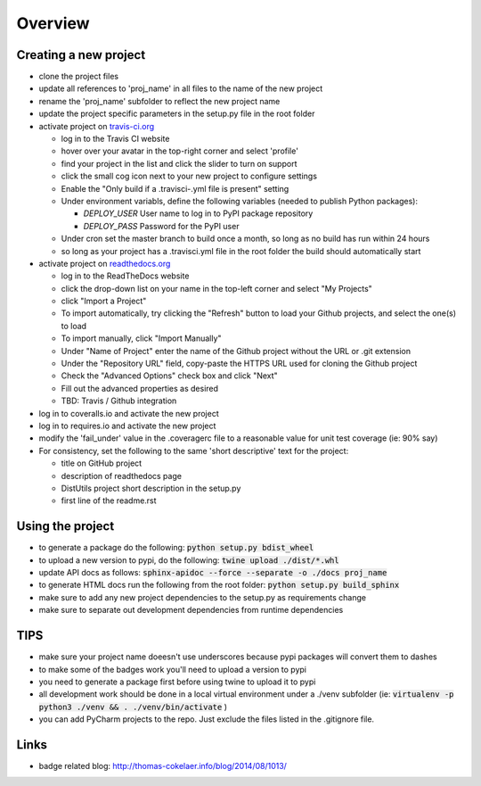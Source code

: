 Overview
========

.. image:: https://travis-ci.org/TheFriendlyCoder/proj_name.svg?branch=master
    :target: https://travis-ci.org/TheFriendlyCoder/proj_name
    :alt: Build Automation

.. image:: https://coveralls.io/repos/github/TheFriendlyCoder/proj_name/badge.svg?branch=master
    :target: https://coveralls.io/github/TheFriendlyCoder/proj_name?branch=master
    :alt: Test Coverage

.. image:: https://img.shields.io/pypi/pyversions/proj_name.svg
    :target: https://pypi.python.org/pypi/proj_name
    :alt: Python Versions

.. image:: https://readthedocs.org/projects/proj_name/badge/?version=latest
    :target: http://proj_name.readthedocs.io/en/latest/?badge=latest
    :alt: Documentation Status

.. image:: https://requires.io/github/TheFriendlyCoder/proj_name/requirements.svg?branch=master
     :target: https://requires.io/github/TheFriendlyCoder/proj_name/requirements/?branch=master
     :alt: Requirements Status

.. image:: https://img.shields.io/pypi/format/proj_name.svg
    :target: https://pypi.python.org/pypi/proj_name/
    :alt: Package Format

.. image:: https://img.shields.io/pypi/dm/proj_name.svg
    :target: https://pypi.python.org/pypi/proj_name/
    :alt: Download Count

.. image:: https://img.shields.io/pypi/l/proj_name.svg
    :target: https://www.gnu.org/licenses/gpl-3.0-standalone.html
    :alt: GPL License

Creating a new project
-----------------------

* clone the project files
* update all references to 'proj_name' in all files to the name of the new project
* rename the 'proj_name' subfolder to reflect the new project name
* update the project specific parameters in the setup.py file in the root folder
* activate project on `travis-ci.org <https://travis-ci.org/>`_
 
  * log in to the Travis CI website
  * hover over your avatar in the top-right corner and select 'profile'
  * find your project in the list and click the slider to turn on support
  * click the small cog icon next to your new project to configure settings
  * Enable the "Only build if a .travisci-.yml file is present" setting
  * Under environment variabls, define the following variables (needed to publish Python packages):
    
    * *DEPLOY_USER* User name to log in to PyPI package repository
    * *DEPLOY_PASS* Password for the PyPI user
     
  * Under cron set the master branch to build once a month, so long as no build has run within 24 hours
  * so long as your project has a .travisci.yml file in the root folder the build should automatically start
   
* activate project on `readthedocs.org <https://readthedocs.org/>`_
 
  * log in to the ReadTheDocs website
  * click the drop-down list on your name in the top-left corner and select "My Projects"
  * click "Import a Project"
  * To import automatically, try clicking the "Refresh" button to load your Github projects, and select the one(s) to load
  * To import manually, click "Import Manually"
  * Under "Name of Project" enter the name of the Github project without the URL or .git extension
  * Under the "Repository URL" field, copy-paste the HTTPS URL used for cloning the Github project
  * Check the "Advanced Options" check box and click "Next"
  * Fill out the advanced properties as desired
  * TBD: Travis / Github integration
 
* log in to coveralls.io and activate the new project
* log in to requires.io and activate the new project
* modify the 'fail_under' value in the .coveragerc file to a reasonable value for unit test coverage (ie: 90% say)
* For consistency, set the following to the same 'short descriptive' text for the project:
 
  * title on GitHub project
  * description of readthedocs page
  * DistUtils project short description in the setup.py
  * first line of the readme.rst

Using the project
-----------------

* to generate a package do the following: :code:`python setup.py bdist_wheel`
* to upload a new version to pypi, do the following: :code:`twine upload ./dist/*.whl`
* update API docs as follows: :code:`sphinx-apidoc --force --separate -o ./docs proj_name`
* to generate HTML docs run the following from the root folder: :code:`python setup.py build_sphinx`
* make sure to add any new project dependencies to the setup.py as requirements change
* make sure to separate out development dependencies from runtime dependencies

TIPS
----

* make sure your project name doeesn't use underscores because pypi packages will convert them to dashes
* to make some of the badges work you'll need to upload a version to pypi
* you need to generate a package first before using twine to upload it to pypi
* all development work should be done in a local virtual environment under a ./venv subfolder (ie: :code:`virtualenv -p python3 ./venv && . ./venv/bin/activate` )
* you can add PyCharm projects to the repo. Just exclude the files listed in the .gitignore file.

Links
-----

* badge related blog: http://thomas-cokelaer.info/blog/2014/08/1013/
